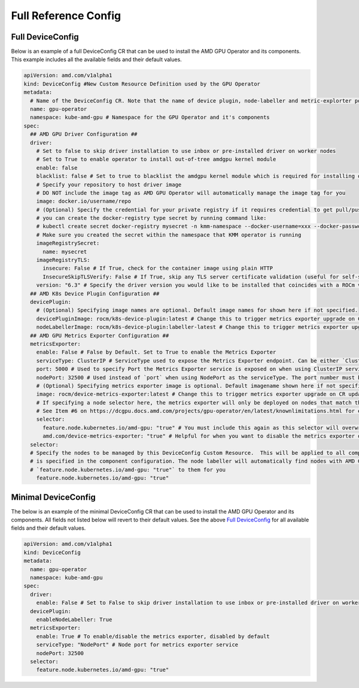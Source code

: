 ======================
Full Reference Config
======================

.. _full_device_config:

Full DeviceConfig
==================

Below is an example of a full DeviceConfig CR that can be used to install the AMD GPU Operator and its components. This example includes all the available fields and their default values.

.. raw:: html

    <style>
    span.c1 { 
        color: #349934 !important; /* Color of comments in rendered yaml code block; */
    }

    .bd-main .bd-content .bd-article-container {
        max-width: 100%; /* Override the page width to 100%; */
    }

    .bd-sidebar-secondary {
        display: none; /* Disable the secondary sidebar from displaying; */
    }
    </style>

.. code-block:: yaml
  
    apiVersion: amd.com/v1alpha1 
    kind: DeviceConfig #New Custom Resource Definition used by the GPU Operator
    metadata:
      # Name of the DeviceConfig CR. Note that the name of device plugin, node-labeller and metric-explorter pods will be prefixed with 
      name: gpu-operator 
      namespace: kube-amd-gpu # Namespace for the GPU Operator and it's components
    spec: 
      ## AMD GPU Driver Configuration ##
      driver:
        # Set to false to skip driver installation to use inbox or pre-installed driver on worker nodes
        # Set to True to enable operator to install out-of-tree amdgpu kernel module
        enable: false 
        blacklist: false # Set to true to blacklist the amdgpu kernel module which is required for installing out-of-tree driver
        # Specify your repository to host driver image
        # DO NOT include the image tag as AMD GPU Operator will automatically manage the image tag for you
        image: docker.io/username/repo
        # (Optional) Specify the credential for your private registry if it requires credential to get pull/push access
        # you can create the docker-registry type secret by running command like:
        # kubectl create secret docker-registry mysecret -n kmm-namespace --docker-username=xxx --docker-password=xxx
        # Make sure you created the secret within the namespace that KMM operator is running
        imageRegistrySecret:
          name: mysecret
        imageRegistryTLS: 
          insecure: False # If True, check for the container image using plain HTTP
          InsecureSkipTLSVerify: False # If True, skip any TLS server certificate validation (useful for self-signed certificates)
        version: "6.3" # Specify the driver version you would like to be installed that coincides with a ROCm version number
      ## AMD K8s Device Plugin Configuration ##
      devicePlugin: 
        # (Optional) Specifying image names are optional. Default image names for shown here if not specified.
        devicePluginImage: rocm/k8s-device-plugin:latest # Change this to trigger metrics exporter upgrade on CR update
        nodeLabellerImage: rocm/k8s-device-plugin:labeller-latest # Change this to trigger metrics exporter upgrade on CR update
      ## AMD GPU Metrics Exporter Configuration ##
      metricsExporter: 
        enable: False # False by Default. Set to True to enable the Metrics Exporter 
        serviceType: ClusterIP # ServiceType used to expose the Metrics Exporter endpoint. Can be either `ClusterIp` or `NodePort`.
        port: 5000 # Used to specify Port the Metrics Exporter service is exposed on when using ClusterIP serviceType
        nodePort: 32500 # Used instead of `port` when using NodePort as the serviceType. The port number must be between 30000-32767
        # (Optional) Specifying metrics exporter image is optional. Default imagename shown here if not specified.
        image: rocm/device-metrics-exporter:latest # Change this to trigger metrics exporter upgrade on CR update
        # If specifying a node selector here, the metrics exporter will only be deployed on nodes that match the selector
        # See Item #6 on https://dcgpu.docs.amd.com/projects/gpu-operator/en/latest/knownlimitations.html for example usage
        selector:   
          feature.node.kubernetes.io/amd-gpu: "true" # You must include this again as this selector will overwrite the global selector
          amd.com/device-metrics-exporter: "true" # Helpful for when you want to disable the metrics exporter on specific nodes 
      selector: 
      # Specify the nodes to be managed by this DeviceConfig Custom Resource.  This will be applied to all components unless a selector 
      # is specified in the component configuration. The node labeller will automatically find nodes with AMD GPUs and apply the label 
      # `feature.node.kubernetes.io/amd-gpu: "true"` to them for you
        feature.node.kubernetes.io/amd-gpu: "true" 


Minimal DeviceConfig
==================
The below is an example of the minimal DeviceConfig CR that can be used to install the AMD GPU Operator and its components. All fields not listed below will revert to their default values. See the above `Full DeviceConfig`_ for all available fields and their default values.

.. code-block:: yaml

  apiVersion: amd.com/v1alpha1
  kind: DeviceConfig
  metadata:
    name: gpu-operator
    namespace: kube-amd-gpu
  spec:
    driver:
      enable: False # Set to False to skip driver installation to use inbox or pre-installed driver on worker nodes
    devicePlugin:
      enableNodeLabeller: True
    metricsExporter:
      enable: True # To enable/disable the metrics exporter, disabled by default
      serviceType: "NodePort" # Node port for metrics exporter service
      nodePort: 32500
    selector:
      feature.node.kubernetes.io/amd-gpu: "true"